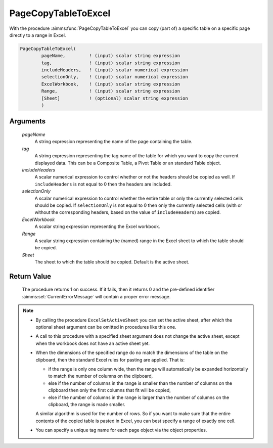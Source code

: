 .. aimms:procedure:: PageCopyTableToExcel(pageName, tag, includeHeaders, selectionOnly, ExcelWorkbook, Range, Sheet)

.. _PageCopyTableToExcel:

PageCopyTableToExcel
====================

With the procedure :aimms:func:`PageCopyTableToExcel` you can copy (part of) a
specific table on a specific page directly to a range in Excel.

.. code-block:: aimms

    PageCopyTableToExcel(
            pageName,         ! (input) scalar string expression
            tag,              ! (input) scalar string expression
            includeHeaders,   ! (input) scalar numerical expression
            selectionOnly,    ! (input) scalar numerical expression
            ExcelWorkbook,    ! (input) scalar string expression
            Range,            ! (input) scalar string expression
            [Sheet]           ! (optional) scalar string expression
            )

Arguments
---------

    *pageName*
        A string expression representing the name of the page containing the
        table.

    *tag*
        A string expression representing the tag name of the table for which you
        want to copy the current displayed data. This can be a Composite Table,
        a Pivot Table or an standard Table object.

    *includeHeaders*
        A scalar numerical expression to control whether or not the headers
        should be copied as well. If ``includeHeaders`` is not equal to 0 then
        the headers are included.

    *selectionOnly*
        A scalar numerical expression to control whether the entire table or
        only the currently selected cells should be copied. If ``selectionOnly``
        is not equal to 0 then only the currently selected cells (with or
        without the corresponding headers, based on the value of
        ``includeHeaders``) are copied.

    *ExcelWorkbook*
        A scalar string expression representing the Excel workbook.

    *Range*
        A scalar string expression containing the (named) range in the Excel
        sheet to which the table should be copied.

    *Sheet*
        The sheet to which the table should be copied. Default is the active
        sheet.

Return Value
------------

    The procedure returns 1 on success. If it fails, then it returns 0 and
    the pre-defined identifier :aimms:set:`CurrentErrorMessage` will contain a proper error
    message.

.. note::

    -  By calling the procedure ``ExcelSetActiveSheet`` you can set the
       active sheet, after which the optional sheet argument can be omitted
       in procedures like this one.

    -  A call to this procedure with a specified sheet argument does not
       change the active sheet, except when the workbook does not have an
       active sheet yet.

    -  When the dimensions of the specified range do no match the dimensions
       of the table on the clipboard, then the standard Excel rules for
       pasting are applied. That is:

       -  if the range is only one column wide, then the range will
          automatically be expanded horizontally to match the number of
          columns on the clipboard,

       -  else if the number of columns in the range is smaller than the
          number of columns on the clipboard then only the first columns
          that fit will be copied,

       -  else if the number of columns in the range is larger than the
          number of columns on the clipboard, the range is made smaller.

       A similar algorithm is used for the number of rows. So if you want to
       make sure that the entire contents of the copied table is pasted in
       Excel, you can best specify a range of exactly one cell.

    -  You can specify a unique tag name for each page object via the object
       properties.

.. seealso::

    The procedure :aimms:func:`PageCopyTableToClipboard`.
